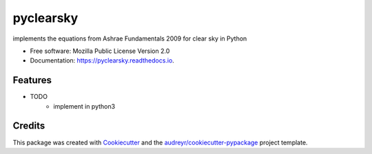 ==========
pyclearsky
==========


.. image:: https://img.shields.io/pypi/v/pyclearsky.svg
        :target: https://pypi.python.org/pypi/pyclearsky

.. image:: https://img.shields.io/travis/santoshphilip/pyclearsky.svg
        :target: https://travis-ci.org/santoshphilip/pyclearsky

.. image:: https://readthedocs.org/projects/pyclearsky/badge/?version=latest
        :target: https://pyclearsky.readthedocs.io/en/latest/?badge=latest
        :alt: Documentation Status




implements the equations from Ashrae Fundamentals 2009 for clear sky in Python


* Free software: Mozilla Public License Version 2.0
* Documentation: https://pyclearsky.readthedocs.io.


Features
--------

* TODO
    * implement in python3

Credits
-------

This package was created with Cookiecutter_ and the `audreyr/cookiecutter-pypackage`_ project template.

.. _Cookiecutter: https://github.com/audreyr/cookiecutter
.. _`audreyr/cookiecutter-pypackage`: https://github.com/audreyr/cookiecutter-pypackage
